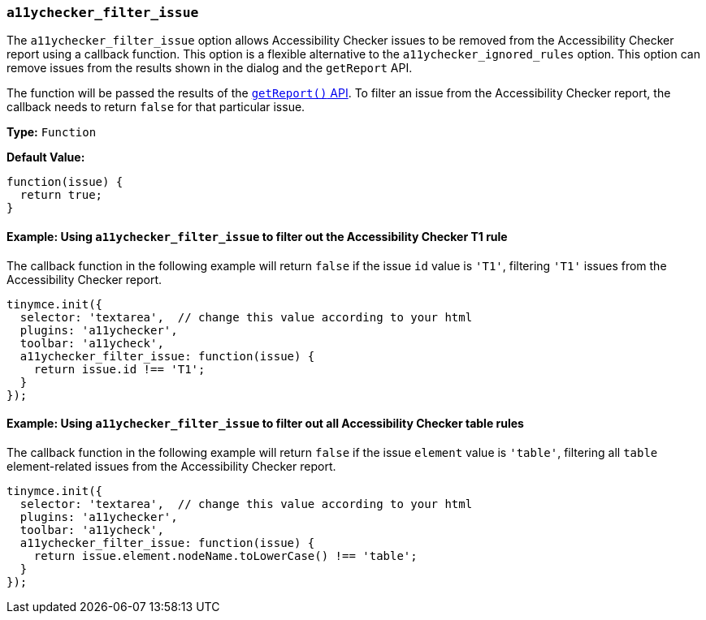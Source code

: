 [[a11ychecker_filter_issue]]
=== `a11ychecker_filter_issue`

The `a11ychecker_filter_issue` option allows Accessibility Checker issues to be removed from the Accessibility Checker report using a callback function. This option is a flexible alternative to the `a11ychecker_ignored_rules` option. This option can remove issues from the results shown in the dialog and the `getReport` API.

The function will be passed the results of the xref:a11ychecker.adoc#getreport[`getReport()` API]. To filter an issue from the Accessibility Checker report, the callback needs to return `false` for that particular issue.

*Type:* `Function`

*Default Value:*

[source, js]
----
function(issue) {
  return true;
}
----

==== Example: Using `a11ychecker_filter_issue` to filter out the Accessibility Checker T1 rule

The callback function in the following example will return `false` if the issue `id` value is `'T1'`, filtering `'T1'` issues from the Accessibility Checker report.

[source, js]
----
tinymce.init({
  selector: 'textarea',  // change this value according to your html
  plugins: 'a11ychecker',
  toolbar: 'a11ycheck',
  a11ychecker_filter_issue: function(issue) {
    return issue.id !== 'T1';
  }
});
----

==== Example: Using `a11ychecker_filter_issue` to filter out all Accessibility Checker table rules

The callback function in the following example will return `false` if the issue `element` value is `'table'`, filtering all `table` element-related issues from the Accessibility Checker report.

[source, js]
----
tinymce.init({
  selector: 'textarea',  // change this value according to your html
  plugins: 'a11ychecker',
  toolbar: 'a11ycheck',
  a11ychecker_filter_issue: function(issue) {
    return issue.element.nodeName.toLowerCase() !== 'table';
  }
});
----
